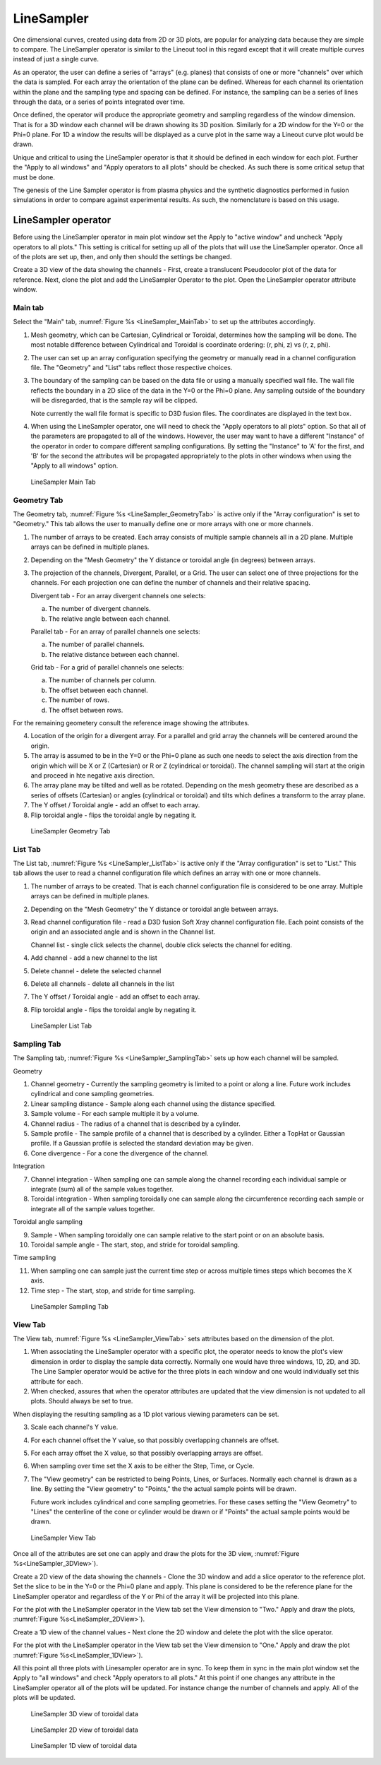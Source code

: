 .. _LineSampler:

LineSampler
-----------

One dimensional curves, created using data from 2D or 3D plots, are
popular for analyzing data because they are simple to compare. The
LineSampler operator is similar to the Lineout tool in this regard
except that it will create multiple curves instead of just a single
curve.

As an operator, the user can define a series of "arrays" (e.g. planes)
that consists of one or more "channels" over which the data is
sampled. For each array the orientation of the plane can be
defined. Whereas for each channel its orientation within the plane and
the sampling type and spacing can be defined. For instance, the
sampling can be a series of lines through the data, or a series of
points integrated over time.

Once defined, the operator will produce the appropriate geometry and
sampling regardless of the window dimension. That is for a 3D window
each channel will be drawn showing its 3D position. Similarly for a 2D
window for the Y=0 or the Phi=0 plane. For 1D a window the results
will be displayed as a curve plot in the same way a Lineout curve plot
would be drawn.

Unique and critical to using the LineSampler operator is that it
should be defined in each window for each plot. Further the "Apply to
all windows" and "Apply operators to all plots" should be checked. As
such there is some critical setup that must be done.

The genesis of the Line Sampler operator is from plasma physics and
the synthetic diagnostics performed in fusion simulations in order to
compare against experimental results. As such, the nomenclature is
based on this usage.

LineSampler operator
~~~~~~~~~~~~~~~~~~~~

Before using the LineSampler operator in main plot window set the
Apply to "active window" and uncheck "Apply operators to all plots."
This setting is critical for setting up all of the plots that will use
the LineSampler operator. Once all of the plots are set up, then, and
only then should the settings be changed.

Create a 3D view of the data showing the channels - First, create a
translucent Pseudocolor plot of the data for reference. Next, clone
the plot and add the LineSampler Operator to the plot. Open the
LineSampler operator attribute window.

Main tab
""""""""

Select the "Main" tab, :numref:`Figure %s <LineSampler_MainTab>` to
set up the attributes accordingly.

1. Mesh geometry, which can be Cartesian, Cylindrical or Toroidal,
   determines how the sampling will be done. The most notable
   difference between Cylindrical and Toroidal is coordinate ordering:
   (r, phi, z) vs (r, z, phi).

2. The user can set up an array configuration specifying the geometry
   or manually read in a channel configuration file. The "Geometry"
   and "List" tabs reflect those respective choices.

3. The boundary of the sampling can be based on the data file or using
   a manually specified wall file. The wall file reflects the boundary
   in a 2D slice of the data in the Y=0 or the Phi=0 plane. Any
   sampling outside of the boundary will be disregarded, that is the
   sample ray will be clipped.

   Note currently the wall file format is specific to D3D fusion
   files. The coordinates are displayed in the text box.

4. When using the LineSampler operator, one will need to check the
   "Apply operators to all plots" option. So that all of the
   parameters are propagated to all of the windows. However, the user
   may want to have a different "Instance" of the operator in order to
   compare different sampling configurations. By setting the
   "Instance" to 'A' for the first, and 'B' for the second the
   attributes will be propagated appropriately to the plots in other
   windows when using the "Apply to all windows" option.

.. _LineSampler_MainTab:

.. figure:: images/LineSamplerMainTab.png

   LineSampler Main Tab

Geometry Tab
""""""""""""

The Geometry tab, :numref:`Figure %s <LineSampler_GeometryTab>` is
active only if the "Array configuration" is set to "Geometry." This
tab allows the user to manually define one or more arrays with one or
more channels.

1. The number of arrays to be created. Each array consists of multiple
   sample channels all in a 2D plane. Multiple arrays can be defined
   in multiple planes.

2. Depending on the "Mesh Geometry" the Y distance or toroidal angle
   (in degrees) between arrays.

3. The projection of the channels, Divergent, Parallel, or a Grid. The
   user can select one of three projections for the channels. For each
   projection one can define the number of channels and their relative
   spacing.

   Divergent tab - For an array divergent channels one selects:

   a. The number of divergent channels.
   b. The relative angle between each channel.

   Parallel tab - For an array of parallel channels one selects:

   a. The number of parallel channels.
   b. The relative distance between each channel.

   Grid tab - For a grid of parallel channels one selects:

   a. The number of channels per column.
   b. The offset between each channel.
   c. The number of rows.
   d. The offset between rows.

For the remaining geometery consult the reference image showing the
attributes.

4. Location of the origin for a divergent array. For a parallel and
   grid array the channels will be centered around the origin.

5. The array is assumed to be in the Y=0 or the Phi=0 plane as such
   one needs to select the axis direction from the origin which will
   be X or Z (Cartesian) or R or Z (cylindrical or toroidal). The
   channel sampling will start at the origin and proceed in hte
   negative axis direction.

6. The array plane may be tilted and well as be rotated. Depending on
   the mesh geometry these are described as a series of offsets
   (Cartesian) or angles (cylindrical or toroidal) and tilts which
   defines a transform to the array plane.

7. The Y offset / Toroidal angle - add an offset to each array.

8. Flip toroidal angle - flips the toroidal angle by negating it.

.. _LineSampler_GeometryTab:

.. figure:: images/LineSamplerGeometryTab.png

   LineSampler Geometry Tab

List Tab
""""""""

The List tab, :numref:`Figure %s <LineSampler_ListTab>` is active only
if the "Array configuration" is set to "List." This tab allows the
user to read a channel configuration file which defines an array with
one or more channels.

1. The number of arrays to be created. That is each channel
   configuration file is considered to be one array. Multiple arrays
   can be defined in multiple planes.

2. Depending on the "Mesh Geometry" the Y distance or toroidal angle
   between arrays.

3. Read channel configuration file - read a D3D fusion Soft Xray
   channel configuration file. Each point consists of the origin and
   an associated angle and is shown in the Channel list.

   Channel list - single click selects the channel, double click
   selects the channel for editing.

4. Add channel - add a new channel to the list

5. Delete channel - delete the selected channel

6. Delete all channels - delete all channels in the list

7. The Y offset / Toroidal angle - add an offset to each array.

8. Flip toroidal angle - flips the toroidal angle by negating it.

.. _LineSampler_ListTab:

.. figure:: images/LineSamplerListTab.png

   LineSampler List Tab

Sampling Tab
""""""""""""

The Sampling tab, :numref:`Figure %s <LineSampler_SamplingTab>` sets
up how each channel will be sampled.

Geometry

1. Channel geometry - Currently the sampling geometry is limited to a
   point or along a line. Future work includes cylindrical and cone
   sampling geometries.

2. Linear sampling distance - Sample along each channel using the
   distance specified.

3. Sample volume - For each sample multiple it by a volume.

4. Channel radius - The radius of a channel that is described by a
   cylinder.

5. Sample profile - The sample profile of a channel that is described
   by a cylinder. Either a TopHat or Gaussian profile. If a Gaussian
   profile is selected the standard deviation may be given.

6. Cone divergence - For a cone the divergence of the channel.

Integration

7. Channel integration - When sampling one can sample along the
   channel recording each individual sample or integrate (sum) all of
   the sample values together.

8. Toroidal integration - When sampling toroidally one can sample
   along the circumference recording each sample or integrate all of
   the sample values together.

Toroidal angle sampling

9. Sample - When sampling toroidally one can sample relative to the
   start point or on an absolute basis.

10. Toroidal sample angle - The start, stop, and stride for toroidal
    sampling.

Time sampling

11. When sampling one can sample just the current time step or across
    multiple times steps which becomes the X axis.

12. Time step - The start, stop, and stride for time sampling.

.. _LineSampler_SamplingTab:

.. figure:: images/LineSamplerSamplingTab.png

   LineSampler Sampling Tab

View Tab
""""""""

The View tab, :numref:`Figure %s <LineSampler_ViewTab>` sets
attributes based on the dimension of the plot.

1. When associating the LineSampler operator with a specific plot, the
   operator needs to know the plot's view dimension in order to
   display the sample data correctly. Normally one would have three
   windows, 1D, 2D, and 3D. The Line Sampler operator would be active
   for the three plots in each window and one would individually set
   this attribute for each.

2. When checked, assures that when the operator attributes are updated
   that the view dimension is not updated to all plots. Should always
   be set to true.

When displaying the resulting sampling as a 1D plot various viewing
parameters can be set.

3. Scale each channel's Y value.

4. For each channel offset the Y value, so that possibly overlapping
   channels are offset.

5. For each array offset the X value, so that possibly overlapping
   arrays are offset.

6. When sampling over time set the X axis to be either the Step,
   Time, or Cycle.

7. The "View geometry" can be restricted to being Points, Lines, or
   Surfaces. Normally each channel is drawn as a line. By setting the
   "View geometry" to "Points," the the actual sample points will be
   drawn.

   Future work includes cylindrical and cone sampling geometries. For
   these cases setting the "View Geometry" to "Lines" the centerline
   of the cone or cylinder would be drawn or if "Points" the actual
   sample points would be drawn.

.. _LineSampler_ViewTab:

.. figure:: images/LineSamplerViewTab.png

   LineSampler View Tab

Once all of the attributes are set one can apply and draw the plots
for the 3D view, :numref:`Figure %s<LineSampler_3DView>`).

Create a 2D view of the data showing the channels - Clone the 3D
window and add a slice operator to the reference plot. Set the slice
to be in the Y=0 or the Phi=0 plane and apply. This plane is
considered to be the reference plane for the LineSampler operator and
regardless of the Y or Phi of the array it will be projected into this
plane.

For the plot with the LineSampler operator in the View tab set the
View dimension to "Two."  Apply and draw the plots, :numref:`Figure
%s<LineSampler_2DView>`).

Create a 1D view of the channel values - Next clone the 2D window and
delete the plot with the slice operator.

For the plot with the LineSampler operator in the View tab set the
View dimension to "One."  Apply and draw the plot :numref:`Figure
%s<LineSampler_1DView>`).

All this point all three plots with Linesampler operator are in
sync. To keep them in sync in the main plot window set the Apply to
"all windows" and check "Apply operators to all plots." At this point
if one changes any attribute in the LineSampler operator all of the
plots will be updated. For instance change the number of channels and
apply. All of the plots will be updated.

.. _LineSampler_3DView:

.. figure:: images/LineSampler3DView.png

   LineSampler 3D view of toroidal data

.. _LineSampler_2DView:

.. figure:: images/LineSampler2DView.png

   LineSampler 2D view of toroidal data

.. _LineSampler_1DView:

.. figure:: images/LineSampler1DView.png

   LineSampler 1D view of toroidal data
